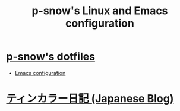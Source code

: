 #+TITLE: p-snow's Linux and Emacs configuration

* [[file:dotfiles.org][p-snow's dotfiles]]
- [[file:dotfiles.org::* GNU Emacs][Emacs configuration]]
* [[./diary][ティンカラー日記 (Japanese Blog)]]
